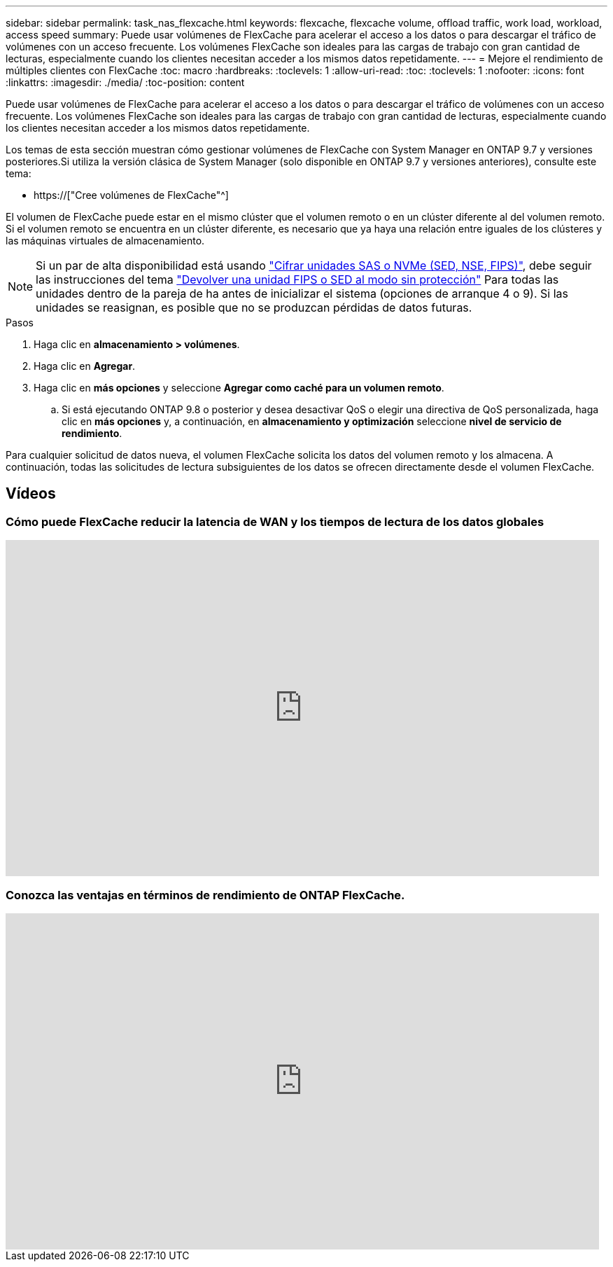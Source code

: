 ---
sidebar: sidebar 
permalink: task_nas_flexcache.html 
keywords: flexcache, flexcache volume, offload traffic, work load, workload, access speed 
summary: Puede usar volúmenes de FlexCache para acelerar el acceso a los datos o para descargar el tráfico de volúmenes con un acceso frecuente. Los volúmenes FlexCache son ideales para las cargas de trabajo con gran cantidad de lecturas, especialmente cuando los clientes necesitan acceder a los mismos datos repetidamente. 
---
= Mejore el rendimiento de múltiples clientes con FlexCache
:toc: macro
:hardbreaks:
:toclevels: 1
:allow-uri-read: 
:toc: 
:toclevels: 1
:nofooter: 
:icons: font
:linkattrs: 
:imagesdir: ./media/
:toc-position: content


[role="lead"]
Puede usar volúmenes de FlexCache para acelerar el acceso a los datos o para descargar el tráfico de volúmenes con un acceso frecuente. Los volúmenes FlexCache son ideales para las cargas de trabajo con gran cantidad de lecturas, especialmente cuando los clientes necesitan acceder a los mismos datos repetidamente.

Los temas de esta sección muestran cómo gestionar volúmenes de FlexCache con System Manager en ONTAP 9.7 y versiones posteriores.Si utiliza la versión clásica de System Manager (solo disponible en ONTAP 9.7 y versiones anteriores), consulte este tema:

* https://["Cree volúmenes de FlexCache"^]


El volumen de FlexCache puede estar en el mismo clúster que el volumen remoto o en un clúster diferente al del volumen remoto. Si el volumen remoto se encuentra en un clúster diferente, es necesario que ya haya una relación entre iguales de los clústeres y las máquinas virtuales de almacenamiento.


NOTE: Si un par de alta disponibilidad está usando link:https://docs.netapp.com/us-en/ontap/encryption-at-rest/support-storage-encryption-concept.html["Cifrar unidades SAS o NVMe (SED, NSE, FIPS)"], debe seguir las instrucciones del tema link:https://docs.netapp.com/us-en/ontap/encryption-at-rest/return-seds-unprotected-mode-task.html["Devolver una unidad FIPS o SED al modo sin protección"] Para todas las unidades dentro de la pareja de ha antes de inicializar el sistema (opciones de arranque 4 o 9). Si las unidades se reasignan, es posible que no se produzcan pérdidas de datos futuras.

.Pasos
. Haga clic en *almacenamiento > volúmenes*.
. Haga clic en *Agregar*.
. Haga clic en *más opciones* y seleccione *Agregar como caché para un volumen remoto*.
+
.. Si está ejecutando ONTAP 9.8 o posterior y desea desactivar QoS o elegir una directiva de QoS personalizada, haga clic en *más opciones* y, a continuación, en *almacenamiento y optimización* seleccione *nivel de servicio de rendimiento*.




Para cualquier solicitud de datos nueva, el volumen FlexCache solicita los datos del volumen remoto y los almacena. A continuación, todas las solicitudes de lectura subsiguientes de los datos se ofrecen directamente desde el volumen FlexCache.



== Vídeos



=== Cómo puede FlexCache reducir la latencia de WAN y los tiempos de lectura de los datos globales

video::rbbH0l74RWc[youtube,width=848,height=480]


=== Conozca las ventajas en términos de rendimiento de ONTAP FlexCache.

video::bWi1-8Ydkpg[youtube,width=848,height=480]